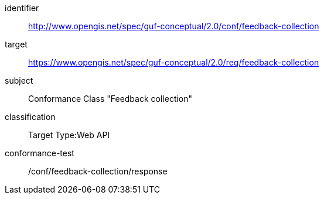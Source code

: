 [[ats_example1]]
//[conformance_class_example1]
[conformance_class]
====
[%metadata]
identifier:: http://www.opengis.net/spec/guf-conceptual/2.0/conf/feedback-collection
target:: https://www.opengis.net/spec/guf-conceptual/2.0/req/feedback-collection
//label:: http://www.opengis.net/spec/guf-conceptual/2.0/conf/feedback-collection
subject:: Conformance Class "Feedback collection"
classification:: Target Type:Web API
conformance-test:: /conf/feedback-collection/response
====

